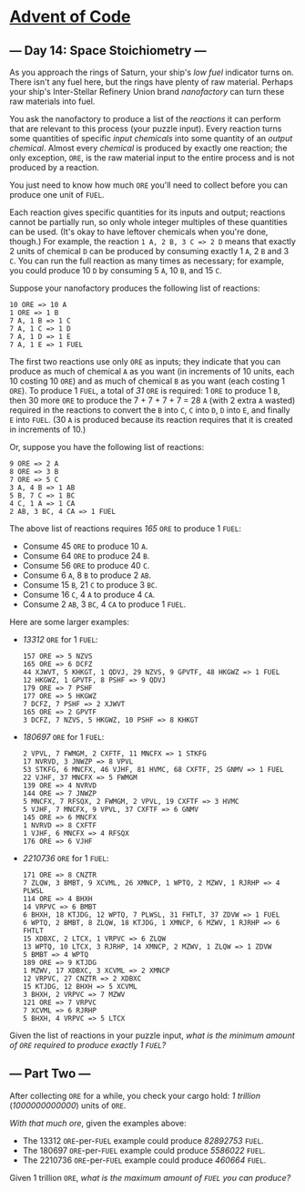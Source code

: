 * [[/][Advent of Code]]

** --- Day 14: Space Stoichiometry ---

As you approach the rings of Saturn, your ship's /low fuel/ indicator turns on. There isn't any fuel here, but the rings have plenty of raw material. Perhaps your ship's Inter-Stellar Refinery Union brand /nanofactory/ can turn these raw materials into fuel.

You ask the nanofactory to produce a list of the /reactions/ it can perform that are relevant to this process (your puzzle input). Every reaction turns some quantities of specific /input chemicals/ into some quantity of an /output chemical/. Almost every /chemical/ is produced by exactly one reaction; the only exception, =ORE=, is the raw material input to the entire process and is not produced by a reaction.

You just need to know how much =ORE= you'll need to collect before you can produce one unit of =FUEL=.

Each reaction gives specific quantities for its inputs and output; reactions cannot be partially run, so only whole integer multiples of these quantities can be used. (It's okay to have leftover chemicals when you're done, though.) For example, the reaction =1 A, 2 B, 3 C => 2 D= means that exactly 2 units of chemical =D= can be produced by consuming exactly 1 =A=, 2 =B= and 3 =C=. You can run the full reaction as many times as necessary; for example, you could produce 10 =D= by consuming 5 =A=, 10 =B=, and 15 =C=.

Suppose your nanofactory produces the following list of reactions:

#+BEGIN_EXAMPLE
    10 ORE => 10 A
    1 ORE => 1 B
    7 A, 1 B => 1 C
    7 A, 1 C => 1 D
    7 A, 1 D => 1 E
    7 A, 1 E => 1 FUEL
#+END_EXAMPLE

The first two reactions use only =ORE= as inputs; they indicate that you can produce as much of chemical =A= as you want (in increments of 10 units, each 10 costing 10 =ORE=) and as much of chemical =B= as you want (each costing 1 =ORE=). To produce 1 =FUEL=, a total of /31/ =ORE= is required: 1 =ORE= to produce 1 =B=, then 30 more =ORE= to produce the 7 + 7 + 7 + 7 = 28 =A= (with 2 extra =A= wasted) required in the reactions to convert the =B= into =C=, =C= into =D=, =D= into =E=, and finally =E= into =FUEL=. (30 =A= is produced because its reaction requires that it is created in increments of 10.)

Or, suppose you have the following list of reactions:

#+BEGIN_EXAMPLE
    9 ORE => 2 A
    8 ORE => 3 B
    7 ORE => 5 C
    3 A, 4 B => 1 AB
    5 B, 7 C => 1 BC
    4 C, 1 A => 1 CA
    2 AB, 3 BC, 4 CA => 1 FUEL
#+END_EXAMPLE

The above list of reactions requires /165/ =ORE= to produce 1 =FUEL=:

- Consume 45 =ORE= to produce 10 =A=.
- Consume 64 =ORE= to produce 24 =B=.
- Consume 56 =ORE= to produce 40 =C=.
- Consume 6 =A=, 8 =B= to produce 2 =AB=.
- Consume 15 =B=, 21 =C= to produce 3 =BC=.
- Consume 16 =C=, 4 =A= to produce 4 =CA=.
- Consume 2 =AB=, 3 =BC=, 4 =CA= to produce 1 =FUEL=.

Here are some larger examples:

- /13312/ =ORE= for 1 =FUEL=:

  #+BEGIN_EXAMPLE
      157 ORE => 5 NZVS
      165 ORE => 6 DCFZ
      44 XJWVT, 5 KHKGT, 1 QDVJ, 29 NZVS, 9 GPVTF, 48 HKGWZ => 1 FUEL
      12 HKGWZ, 1 GPVTF, 8 PSHF => 9 QDVJ
      179 ORE => 7 PSHF
      177 ORE => 5 HKGWZ
      7 DCFZ, 7 PSHF => 2 XJWVT
      165 ORE => 2 GPVTF
      3 DCFZ, 7 NZVS, 5 HKGWZ, 10 PSHF => 8 KHKGT
  #+END_EXAMPLE

- /180697/ =ORE= for 1 =FUEL=:

  #+BEGIN_EXAMPLE
      2 VPVL, 7 FWMGM, 2 CXFTF, 11 MNCFX => 1 STKFG
      17 NVRVD, 3 JNWZP => 8 VPVL
      53 STKFG, 6 MNCFX, 46 VJHF, 81 HVMC, 68 CXFTF, 25 GNMV => 1 FUEL
      22 VJHF, 37 MNCFX => 5 FWMGM
      139 ORE => 4 NVRVD
      144 ORE => 7 JNWZP
      5 MNCFX, 7 RFSQX, 2 FWMGM, 2 VPVL, 19 CXFTF => 3 HVMC
      5 VJHF, 7 MNCFX, 9 VPVL, 37 CXFTF => 6 GNMV
      145 ORE => 6 MNCFX
      1 NVRVD => 8 CXFTF
      1 VJHF, 6 MNCFX => 4 RFSQX
      176 ORE => 6 VJHF
  #+END_EXAMPLE

- /2210736/ =ORE= for 1 =FUEL=:

  #+BEGIN_EXAMPLE
      171 ORE => 8 CNZTR
      7 ZLQW, 3 BMBT, 9 XCVML, 26 XMNCP, 1 WPTQ, 2 MZWV, 1 RJRHP => 4 PLWSL
      114 ORE => 4 BHXH
      14 VRPVC => 6 BMBT
      6 BHXH, 18 KTJDG, 12 WPTQ, 7 PLWSL, 31 FHTLT, 37 ZDVW => 1 FUEL
      6 WPTQ, 2 BMBT, 8 ZLQW, 18 KTJDG, 1 XMNCP, 6 MZWV, 1 RJRHP => 6 FHTLT
      15 XDBXC, 2 LTCX, 1 VRPVC => 6 ZLQW
      13 WPTQ, 10 LTCX, 3 RJRHP, 14 XMNCP, 2 MZWV, 1 ZLQW => 1 ZDVW
      5 BMBT => 4 WPTQ
      189 ORE => 9 KTJDG
      1 MZWV, 17 XDBXC, 3 XCVML => 2 XMNCP
      12 VRPVC, 27 CNZTR => 2 XDBXC
      15 KTJDG, 12 BHXH => 5 XCVML
      3 BHXH, 2 VRPVC => 7 MZWV
      121 ORE => 7 VRPVC
      7 XCVML => 6 RJRHP
      5 BHXH, 4 VRPVC => 5 LTCX
  #+END_EXAMPLE

Given the list of reactions in your puzzle input, /what is the minimum amount of =ORE= required to produce exactly 1 =FUEL=?/

** --- Part Two ---

After collecting =ORE= for a while, you check your cargo hold: /1 trillion/ (/1000000000000/) units of =ORE=.

/With that much ore/, given the examples above:

- The 13312 =ORE=-per-=FUEL= example could produce /82892753/ =FUEL=.
- The 180697 =ORE=-per-=FUEL= example could produce /5586022/ =FUEL=.
- The 2210736 =ORE=-per-=FUEL= example could produce /460664/ =FUEL=.

Given 1 trillion =ORE=, /what is the maximum amount of =FUEL= you can produce?/
